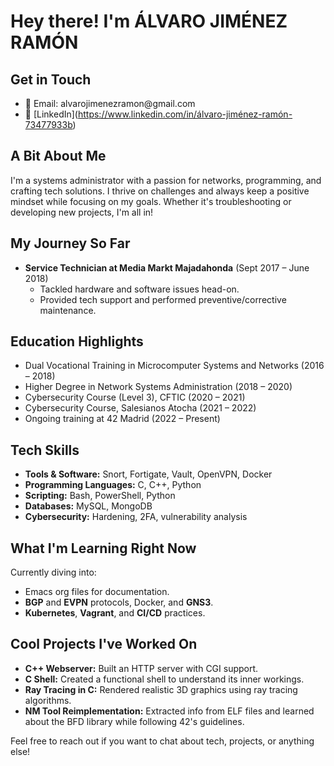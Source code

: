 * Hey there! I'm ÁLVARO JIMÉNEZ RAMÓN

** Get in Touch
   - 📧 Email: alvarojimenezramon@gmail.com
   - 🔗 [LinkedIn](https://www.linkedin.com/in/álvaro-jiménez-ramón-73477933b)

** A Bit About Me
   I'm a systems administrator with a passion for networks, programming, and crafting tech solutions. I thrive on challenges and always keep a positive mindset while focusing on my goals. Whether it's troubleshooting or developing new projects, I'm all in!

** My Journey So Far
   - **Service Technician at Media Markt Majadahonda** (Sept 2017 – June 2018)
     - Tackled hardware and software issues head-on.
     - Provided tech support and performed preventive/corrective maintenance.

** Education Highlights
   - Dual Vocational Training in Microcomputer Systems and Networks (2016 – 2018)
   - Higher Degree in Network Systems Administration (2018 – 2020)
   - Cybersecurity Course (Level 3), CFTIC (2020 – 2021)
   - Cybersecurity Course, Salesianos Atocha (2021 – 2022)
   - Ongoing training at 42 Madrid (2022 – Present)

** Tech Skills
   - **Tools & Software:** Snort, Fortigate, Vault, OpenVPN, Docker
   - **Programming Languages:** C, C++, Python
   - **Scripting:** Bash, PowerShell, Python
   - **Databases:** MySQL, MongoDB
   - **Cybersecurity:** Hardening, 2FA, vulnerability analysis

** What I'm Learning Right Now
   Currently diving into:
   - Emacs org files for documentation.
   - *BGP* and *EVPN* protocols, Docker, and *GNS3*.
   - *Kubernetes*, *Vagrant*, and *CI/CD* practices.

** Cool Projects I've Worked On
 - *C++ Webserver:* Built an HTTP server with CGI support.
 - *C Shell:* Created a functional shell to understand its inner workings.
 - *Ray Tracing in C:* Rendered realistic 3D graphics using ray tracing algorithms.
 - *NM Tool Reimplementation:* Extracted info from ELF files and learned about the BFD library while following 42's guidelines.

Feel free to reach out if you want to chat about tech, projects, or anything else!
